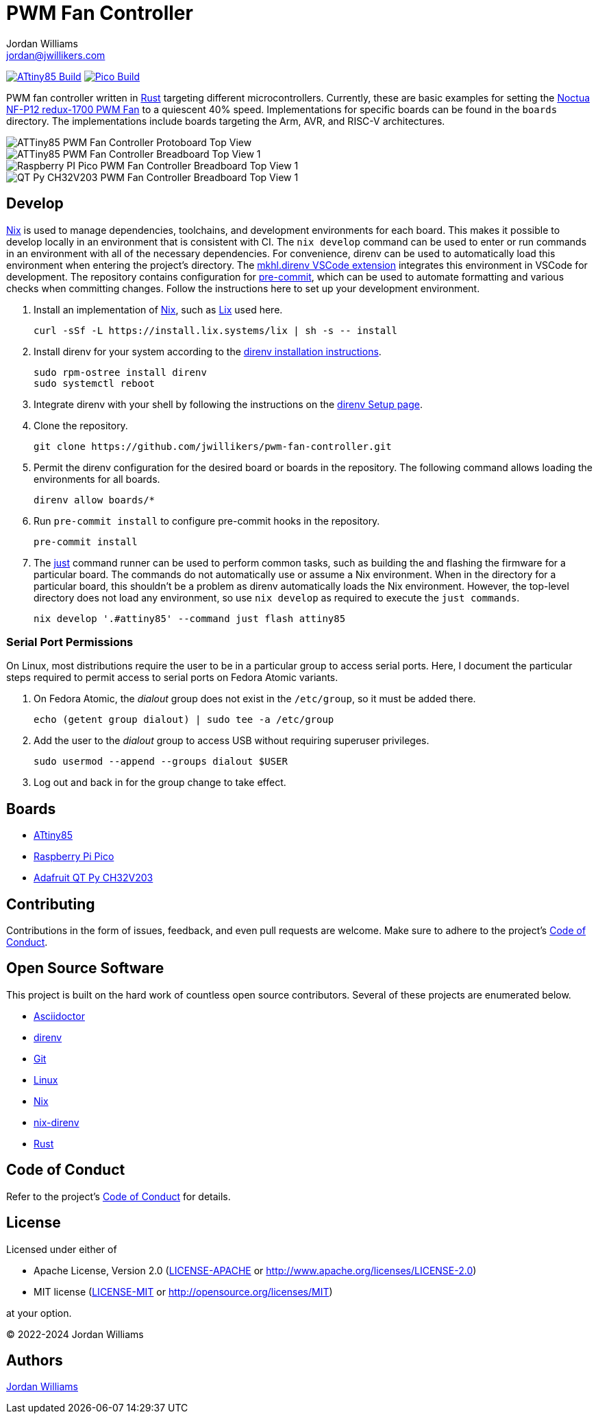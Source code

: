 = PWM Fan Controller
Jordan Williams <jordan@jwillikers.com>
:experimental:
:icons: font
ifdef::env-github[]
:tip-caption: :bulb:
:note-caption: :information_source:
:important-caption: :heavy_exclamation_mark:
:caution-caption: :fire:
:warning-caption: :warning:
endif::[]
:Asciidoctor-link: https://asciidoctor.org[Asciidoctor]
:direnv: https://direnv.net/[direnv]
:Git: https://git-scm.com/[Git]
:just: https://just.systems/[just]
:Linux: https://www.linuxfoundation.org/[Linux]
:nix: https://nixos.org/[Nix]
:nix-direnv: https://github.com/nix-community/nix-direnv[nix-direnv]
:Noctua-NF-P12-redux-1700-PWM-Fan: https://noctua.at/en/nf-p12-redux-1700-pwm[Noctua NF-P12 redux-1700 PWM Fan]
:Rust: https://www.rust-lang.org/[Rust]

image:https://github.com/jwillikers/pwm-fan-controller/actions/workflows/build-attiny85.yaml/badge.svg[ATtiny85 Build, link=https://github.com/jwillikers/pwm-fan-controller/actions/workflows/build-attiny85.yaml]
image:https://github.com/jwillikers/pwm-fan-controller/actions/workflows/build-pico.yaml/badge.svg[Pico Build, link=https://github.com/jwillikers/pwm-fan-controller/actions/workflows/build-pico.yaml]

PWM fan controller written in {Rust} targeting different microcontrollers.
Currently, these are basic examples for setting the {Noctua-NF-P12-redux-1700-PWM-Fan} to a quiescent 40% speed.
Implementations for specific boards can be found in the `boards` directory.
The implementations include boards targeting the Arm, AVR, and RISC-V architectures.

ifdef::env-github[]
++++
<p align="center">
  <img  alt="ATTiny85 PWM Fan Controller Protoboard Top View" src="boards/attiny85/pics/attiny85-pwm-fan-controller-protoboard-top.jpg?raw=true"/>
</p>
<p align="center">
  <img  alt="ATTiny85 PWM Fan Controller Breadboard Top View 1" src="boards/attiny85/pics/attiny85-pwm-fan-controller-breadboard-top-1.jpg?raw=true"/>
</p>
<p align="center">
  <img  alt="Raspberry PI Pico PWM Fan Controller Breadboard Top View 1" src="boards/pico/pics/pico-pwm-fan-controller-breadboard-top-1.jpg?raw=true"/>
</p>
<p align="center">
  <img  alt="QT Py CH32V203 PWM Fan Controller Breadboard Top View 1" src="boards/qt-py-ch32v203/pics/qt-py-ch32v203-pwm-fan-controller-breadboard-top-1.jpg?raw=true"/>
</p>
++++
endif::[]

ifndef::env-github[]
image::boards/attiny85/pics/attiny85-pwm-fan-controller-protoboard-top.jpg[ATTiny85 PWM Fan Controller Protoboard Top View, align=center]
image::boards/attiny85/pics/attiny85-pwm-fan-controller-breadboard-top-1.jpg[ATTiny85 PWM Fan Controller Breadboard Top View 1, align=center]
image::boards/pico/pics/pico-pwm-fan-controller-breadboard-top-1.jpg[Raspberry PI Pico PWM Fan Controller Breadboard Top View 1, align=center]
image::boards/qt-py-ch32v203/pics/qt-py-ch32v203-pwm-fan-controller-breadboard-top-1.jpg[QT Py CH32V203 PWM Fan Controller Breadboard Top View 1, align=center]
endif::[]

== Develop

{Nix} is used to manage dependencies, toolchains, and development environments for each board.
This makes it possible to develop locally in an environment that is consistent with CI.
The `nix develop` command can be used to enter or run commands in an environment with all of the necessary dependencies.
For convenience, direnv can be used to automatically load this environment when entering the project's directory.
The https://marketplace.visualstudio.com/items?itemName=mkhl.direnv[mkhl.direnv VSCode extension] integrates this environment in VSCode for development.
The repository contains configuration for https://pre-commit.com/[pre-commit], which can be used to automate formatting and various checks when committing changes.
Follow the instructions here to set up your development environment.

. Install an implementation of {Nix}, such as https://lix.systems[Lix] used here.
+
[,sh]
----
curl -sSf -L https://install.lix.systems/lix | sh -s -- install
----

. Install direnv for your system according to the https://direnv.net/docs/installation.html[direnv installation instructions].
+
[,sh]
----
sudo rpm-ostree install direnv
sudo systemctl reboot
----

. Integrate direnv with your shell by following the instructions on the https://direnv.net/docs/hook.html[direnv Setup page].

. Clone the repository.
+
[,sh]
----
git clone https://github.com/jwillikers/pwm-fan-controller.git
----

. Permit the direnv configuration for the desired board or boards in the repository.
The following command allows loading the environments for all boards.
+
[,sh]
----
direnv allow boards/*
----

. Run `pre-commit install` to configure pre-commit hooks in the repository.
+
[,sh]
----
pre-commit install
----

. The {just} command runner can be used to perform common tasks, such as building the and flashing the firmware for a particular board.
The commands do not automatically use or assume a Nix environment.
When in the directory for a particular board, this shouldn't be a problem as direnv automatically loads the Nix environment.
However, the top-level directory does not load any environment, so use `nix develop` as required to execute the `just commands`.
+
[,sh]
----
nix develop '.#attiny85' --command just flash attiny85
----

=== Serial Port Permissions

On Linux, most distributions require the user to be in a particular group to access serial ports.
Here, I document the particular steps required to permit access to serial ports on Fedora Atomic variants.

. On Fedora Atomic, the _dialout_ group does not exist in the `/etc/group`, so it must be added there.
+
[,sh]
----
echo (getent group dialout) | sudo tee -a /etc/group
----

. Add the user to the _dialout_ group to access USB without requiring superuser privileges.
+
[,sh]
----
sudo usermod --append --groups dialout $USER
----

. Log out and back in for the group change to take effect.

== Boards

* link:boards/attiny85/README.adoc[ATtiny85]
* link:boards/pico/README.adoc[Raspberry Pi Pico]
* link:boards/qt-py-ch32v203/README.adoc[Adafruit QT Py CH32V203]

== Contributing

Contributions in the form of issues, feedback, and even pull requests are welcome.
Make sure to adhere to the project's link:CODE_OF_CONDUCT.adoc[Code of Conduct].

== Open Source Software

This project is built on the hard work of countless open source contributors.
Several of these projects are enumerated below.

* {Asciidoctor-link}
* {direnv}
* {Git}
* {Linux}
* {Nix}
* {nix-direnv}
* {Rust}

== Code of Conduct

Refer to the project's link:CODE_OF_CONDUCT.adoc[Code of Conduct] for details.

== License

Licensed under either of

* Apache License, Version 2.0 (link:LICENSE-APACHE[LICENSE-APACHE] or http://www.apache.org/licenses/LICENSE-2.0)
* MIT license (link:LICENSE-MIT[LICENSE-MIT] or http://opensource.org/licenses/MIT)

at your option.

© 2022-2024 Jordan Williams

== Authors

mailto:{email}[{author}]
